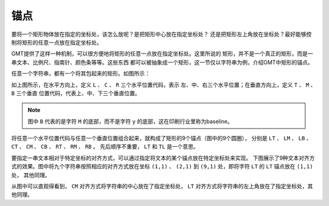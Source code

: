 锚点
====

要将一个矩形物体放在指定的坐标处，该怎么放呢？是把矩形中心放在指定坐标处？
还是把矩形左上角放在坐标处？最好能够控制将矩形的任意一点放在指定坐标处。

GMT提供了这样一种机制，可以很方便地将矩形的任意一点放在指定坐标处。这里所说的
矩形，并不是一个真正的矩形，而是一串文本、比例尺、指南针、颜色条等等。这些东西
都可以被抽象成一个矩形，这一节仅以字符串为例，介绍GMT中矩形的锚点。

任意一个字符串，都有一个将其包起来的矩形。如图所示：

.. gmt-plot:: /scripts/GMT_text_anchors.sh
    :show-code: false
    :caption: GMT文本锚点

如上图所示，在水平方向上，定义 ``L`` 、 ``C`` 、 ``R`` 三个水平位置代码，表示
左、中、右三个水平位置；在垂直方向上，定义 ``T`` 、 ``M`` 、 ``B`` 三个垂直
位置代码，代表上、中、下三个垂直位置。

.. note::

   图中 ``B`` 代表的是字符 ``M`` 的底部，而不是字符 ``y`` 的底部，这在印刷行业里称为baseline。

将任意一个水平位置代码与任意一个垂直位置组合起来，就构成了矩形的9个锚点（图中的9个圆圈），
分别是 ``LT`` 、 ``LM`` 、 ``LB`` 、 ``CT`` 、 ``CM`` 、 ``CB`` 、 ``RT`` 、 ``RM`` 、 ``RB`` 。
先后顺序不重要， ``LT`` 和 ``TL`` 是一个意思。

要指定一串文本相对于特定坐标的对齐方式，可以通过指定将文本的某个锚点放在特定坐标处来实现。
下图展示了9种文本对齐方式的效果。图中将九个字符串按照相应的对齐方式放在坐标
``(1,1)`` 、 ``(2,1)`` 到 ``(9,1)`` 处，即将字符 ``LT`` 的 ``LT`` 锚点放在 ``(1,1)`` 处，
其他同理。

.. gmt-plot:: /scripts/GMT_text_justification.sh
    :show-code: false
    :caption: GMT文本对齐方式

从图中可以直观得看到， ``CM`` 对齐方式将字符串的中心放在了指定坐标处， ``LT``
对齐方式将字符串的左上角放在了指定坐标处，其他同理。
